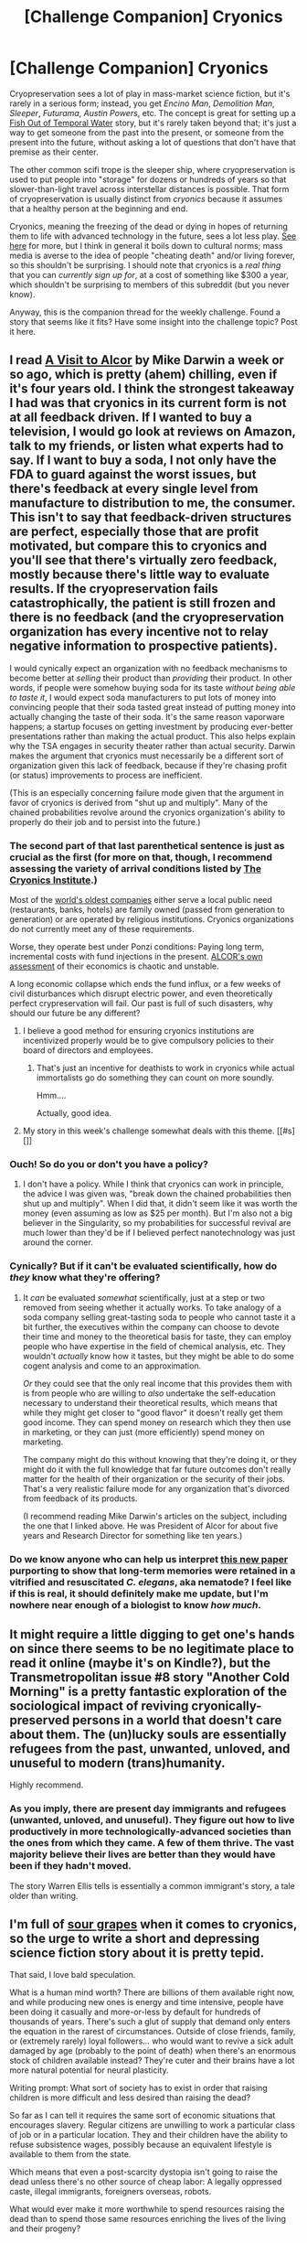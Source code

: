 #+TITLE: [Challenge Companion] Cryonics

* [Challenge Companion] Cryonics
:PROPERTIES:
:Author: alexanderwales
:Score: 13
:DateUnix: 1447915850.0
:DateShort: 2015-Nov-19
:END:
Cryopreservation sees a lot of play in mass-market science fiction, but it's rarely in a serious form; instead, you get /Encino Man/, /Demolition Man/, /Sleeper/, /Futurama/, /Austin Powers/, etc. The concept is great for setting up a [[http://tvtropes.org/pmwiki/pmwiki.php/Main/FishOutOfTemporalWater][Fish Out of Temporal Water]] story, but it's rarely taken beyond that; it's just a way to get someone from the past into the present, or someone from the present into the future, without asking a lot of questions that don't have that premise as their center.

The other common scifi trope is the sleeper ship, where cryopreservation is used to put people into "storage" for dozens or hundreds of years so that slower-than-light travel across interstellar distances is possible. That form of cryopreservation is usually distinct from /cryonics/ because it assumes that a healthy person at the beginning and end.

Cryonics, meaning the freezing of the dead or dying in hopes of returning them to life with advanced technology in the future, sees a lot less play. [[https://wiki.lesswrong.com/wiki/Cryonics][See here]] for more, but I think in general it boils down to cultural norms; mass media is averse to the idea of people "cheating death" and/or living forever, so this shouldn't be surprising. I should note that cryonics is a /real thing/ that you can /currently sign up for/, at a cost of something like $300 a year, which shouldn't be surprising to members of this subreddit (but you never know).

Anyway, this is the companion thread for the weekly challenge. Found a story that seems like it fits? Have some insight into the challenge topic? Post it here.


** I read [[http://chronopause.com/chronopause.com/index.php/2011/05/29/a-visit-to-alcor/index.html][A Visit to Alcor]] by Mike Darwin a week or so ago, which is pretty (ahem) chilling, even if it's four years old. I think the strongest takeaway I had was that cryonics in its current form is not at all feedback driven. If I wanted to buy a television, I would go look at reviews on Amazon, talk to my friends, or listen what experts had to say. If I want to buy a soda, I not only have the FDA to guard against the worst issues, but there's feedback at every single level from manufacture to distribution to me, the consumer. This isn't to say that feedback-driven structures are perfect, especially those that are profit motivated, but compare this to cryonics and you'll see that there's virtually zero feedback, mostly because there's little way to evaluate results. If the cryopreservation fails catastrophically, the patient is still frozen and there is no feedback (and the cryopreservation organization has every incentive not to relay negative information to prospective patients).

I would cynically expect an organization with no feedback mechanisms to become better at /selling/ their product than /providing/ their product. In other words, if people were somehow buying soda for its taste /without being able to taste it/, I would expect soda manufacturers to put lots of money into convincing people that their soda tasted great instead of putting money into actually changing the taste of their soda. It's the same reason vaporware happens; a startup focuses on getting investment by producing ever-better presentations rather than making the actual product. This also helps explain why the TSA engages in security theater rather than actual security. Darwin makes the argument that cryonics must necessarily be a different sort of organization given this lack of feedback, because if they're chasing profit (or status) improvements to process are inefficient.

(This is an especially concerning failure mode given that the argument in favor of cryonics is derived from "shut up and multiply". Many of the chained probabilities revolve around the cryonics organization's ability to properly do their job and to persist into the future.)
:PROPERTIES:
:Author: alexanderwales
:Score: 11
:DateUnix: 1447959633.0
:DateShort: 2015-Nov-19
:END:

*** The second part of that last parenthetical sentence is just as crucial as the first (for more on that, though, I recommend assessing the variety of arrival conditions listed by [[http://www.cryonics.org/case-reports/][The Cryonics Institute]].)

Most of the [[https://en.wikipedia.org/wiki/List_of_oldest_companies#1650_to_1699][world's oldest companies]] either serve a local public need (restaurants, banks, hotels) are family owned (passed from generation to generation) or are operated by religious institutions. Cryonics organizations do not currently meet any of these requirements.

Worse, they operate best under Ponzi conditions: Paying long term, incremental costs with fund injections in the present. [[http://www.alcor.org/Library/html/CostOfCryonics.html][ALCOR's own assessment]] of their economics is chaotic and unstable.

A long economic collapse which ends the fund influx, or a few weeks of civil disturbances which disrupt electric power, and even theoretically perfect crypreservation will fail. Our past is full of such disasters, why should our future be any different?
:PROPERTIES:
:Author: Sparkwitch
:Score: 5
:DateUnix: 1447962717.0
:DateShort: 2015-Nov-19
:END:

**** I believe a good method for ensuring cryonics institutions are incentivized properly would be to give compulsory policies to their board of directors and employees.
:PROPERTIES:
:Author: Transfuturist
:Score: 2
:DateUnix: 1448036943.0
:DateShort: 2015-Nov-20
:END:

***** That's just an incentive for deathists to work in cryonics while actual immortalists go do something they can count on more soundly.

Hmm....

Actually, good idea.
:PROPERTIES:
:Score: 1
:DateUnix: 1448056857.0
:DateShort: 2015-Nov-21
:END:


**** My story in this week's challenge somewhat deals with this theme. [[#s][]]
:PROPERTIES:
:Author: Kishoto
:Score: 1
:DateUnix: 1448289098.0
:DateShort: 2015-Nov-23
:END:


*** Ouch! So do you or don't you have a policy?
:PROPERTIES:
:Author: Empiricist_or_not
:Score: 3
:DateUnix: 1447987532.0
:DateShort: 2015-Nov-20
:END:

**** I don't have a policy. While I think that cryonics can work in principle, the advice I was given was, "break down the chained probabilities then shut up and multiply". When I did that, it didn't seem like it was worth the money (even assuming as low as $25 per month). But I'm also not a big believer in the Singularity, so my probabilities for successful revival are much lower than they'd be if I believed perfect nanotechnology was just around the corner.
:PROPERTIES:
:Author: alexanderwales
:Score: 6
:DateUnix: 1447998725.0
:DateShort: 2015-Nov-20
:END:


*** Cynically? But if it can't be evaluated scientifically, how do /they/ know what they're offering?
:PROPERTIES:
:Score: 2
:DateUnix: 1448056404.0
:DateShort: 2015-Nov-21
:END:

**** It /can/ be evaluated /somewhat/ scientifically, just at a step or two removed from seeing whether it actually works. To take analogy of a soda company selling great-tasting soda to people who cannot taste it a bit further, the executives within the company can choose to devote their time and money to the theoretical basis for taste, they can employ people who have expertise in the field of chemical analysis, etc. They wouldn't /actually/ know how it tastes, but they might be able to do some cogent analysis and come to an approximation.

/Or/ they could see that the only real income that this provides them with is from people who are willing to /also/ undertake the self-education necessary to understand their theoretical results, which means that while they might get closer to "good flavor" it doesn't really get them good income. They can spend money on research which they then use in marketing, or they can just (more efficiently) spend money on marketing.

The company might do this without knowing that they're doing it, or they might do it with the full knowledge that far future outcomes don't really matter for the health of their organization or the security of their jobs. That's a very realistic failure mode for any organization that's divorced from feedback of its products.

(I recommend reading Mike Darwin's articles on the subject, including the one that I linked above. He was President of Alcor for about five years and Research Director for something like ten years.)
:PROPERTIES:
:Author: alexanderwales
:Score: 2
:DateUnix: 1448058836.0
:DateShort: 2015-Nov-21
:END:


*** Do we know anyone who can help us interpret [[http://online.liebertpub.com/doi/10.1089/rej.2014.1636][this new paper]] purporting to show that long-term memories were retained in a vitrified and resuscitated /C. elegans/, aka nematode? I feel like if this is real, it should definitely make me update, but I'm nowhere near enough of a biologist to know /how much/.
:PROPERTIES:
:Score: 2
:DateUnix: 1448235177.0
:DateShort: 2015-Nov-23
:END:


** It might require a little digging to get one's hands on since there seems to be no legitimate place to read it online (maybe it's on Kindle?), but the Transmetropolitan issue #8 story "Another Cold Morning" is a pretty fantastic exploration of the sociological impact of reviving cryonically-preserved persons in a world that doesn't care about them. The (un)lucky souls are essentially refugees from the past, unwanted, unloved, and unuseful to modern (trans)humanity.

Highly recommend.
:PROPERTIES:
:Author: gryfft
:Score: 7
:DateUnix: 1447945280.0
:DateShort: 2015-Nov-19
:END:

*** As you imply, there are present day immigrants and refugees (unwanted, unloved, and unuseful). They figure out how to live productively in more technologically-advanced societies than the ones from which they came. A few of them thrive. The vast majority believe their lives are better than they would have been if they hadn't moved.

The story Warren Ellis tells is essentially a common immigrant's story, a tale older than writing.
:PROPERTIES:
:Author: Sparkwitch
:Score: 8
:DateUnix: 1447959762.0
:DateShort: 2015-Nov-19
:END:


** I'm full of [[https://www.reddit.com/r/rational/comments/3o3wv0/d_friday_offtopic_thread/cvu5pij][sour grapes]] when it comes to cryonics, so the urge to write a short and depressing science fiction story about it is pretty tepid.

That said, I love bald speculation.

What is a human mind worth? There are billions of them available right now, and while producing new ones is energy and time intensive, people have been doing it casually and more-or-less by default for hundreds of thousands of years. There's such a glut of supply that demand only enters the equation in the rarest of circumstances. Outside of close friends, family, or (extremely rarely) loyal followers... who would want to revive a sick adult damaged by age (probably to the point of death) when there's an enormous stock of children available instead? They're cuter and their brains have a lot more natural potential for neural plasticity.

Writing prompt: What sort of society has to exist in order that raising children is more difficult and less desired than raising the dead?

So far as I can tell it requires the same sort of economic situations that encourages slavery. Regular citizens are unwilling to work a particular class of job or in a particular location. They and their children have the ability to refuse subsistence wages, possibly because an equivalent lifestyle is available to them from the state.

Which means that even a post-scarcity dystopia isn't going to raise the dead unless there's no other source of cheap labor: A legally oppressed caste, illegal immigrants, foreigners overseas, robots.

What would ever make it more worthwhile to spend resources raising the dead than to spend those same resources enriching the lives of the living and their progeny?
:PROPERTIES:
:Author: Sparkwitch
:Score: 7
:DateUnix: 1447959179.0
:DateShort: 2015-Nov-19
:END:

*** One of the arguments I've heard (from cryonicists) is that you might get revived as a novelty or source of history. That seems like it's ripe for a short story, though I doubt that I could write it as anything but a tragedy or horror story.

I think a lot of the people who advocate for cryonics are the same sort of people who think that being tortured indefinitely is better than death (which is a legitimate position to hold, but not one that I agree with).
:PROPERTIES:
:Author: alexanderwales
:Score: 7
:DateUnix: 1447960524.0
:DateShort: 2015-Nov-19
:END:

**** We're actually experiencing the centenary of [[https://en.wikipedia.org/wiki/Ishi#Walking_into_the_modern_world][just such a tragedy.]] As the War Nerd put it, they made him into a museum diorama while he was still alive.

How rare cases like Ishi's were makes it clear how little demand there is for such novel historical curiosities.
:PROPERTIES:
:Author: Sparkwitch
:Score: 5
:DateUnix: 1447963048.0
:DateShort: 2015-Nov-19
:END:

***** [deleted]
:PROPERTIES:
:Score: 4
:DateUnix: 1447974012.0
:DateShort: 2015-Nov-20
:END:

****** Compared to the number of historical curiosities that were murdered, enslaved, or starved to death? Only a handful became museum pieces and made the history books.
:PROPERTIES:
:Author: Sparkwitch
:Score: 1
:DateUnix: 1448051261.0
:DateShort: 2015-Nov-20
:END:


**** u/Empiricist_or_not:
#+begin_quote
  What is a human mind worth? There are billions of them available right now, and while producing new ones is energy and time intensive, people have been doing it casually and more-or-less by default for hundreds of thousands of years. There's such a glut of supply that demand only enters the equation in the rarest of circumstances. Outside of close friends, family, or (extretime mely rarely) loyal followers... who would want to revive a sick adult damaged by age (probably to the point of death) when there's an enormous stock of children available instead? They're cuter and their brains have a lot more natural potential for neural plasticity.
#+end_quote

A mind is worth what it knows how to do minus the over head of the mind, note knowing how to do includes learning. This is already a truth that can abstracted from the performance measured society ( vice meritocracy) of corporate life.

Have you read the flower prince series, alternately [[https://docs.google.com/document/d/1nRSRWbAqtC48rPv5NG6kzggL3HXSJ1O93jFn3fgu0Rs/edit][Load bear's Instrument of precommitment]]? A mature human mind contains a wealth of deep learning that, depending on the price of training a custom network, which is troublesome, even with today's simple networks; it would likely , bec heaper in time, and in memory space (RAM) to load an old instance which has a high overhead (sapience) vs setting up engineering and training a new network, or (time expensive) training a child to become an expert.
:PROPERTIES:
:Author: Empiricist_or_not
:Score: 3
:DateUnix: 1447985742.0
:DateShort: 2015-Nov-20
:END:


*** u/DataPacRat:
#+begin_quote
  What sort of society has to exist in order that raising children is more difficult and less desired than raising the dead?
#+end_quote

For 'less desired', then you don't need /all/ of society to be part of the resurrection decision-making process. Instead, a small group of people, each of whom is hoping to eventually be resurrected after their own deaths, may suffice to provide motivation to resurrect every corpsicle in their care.
:PROPERTIES:
:Author: DataPacRat
:Score: 7
:DateUnix: 1447961860.0
:DateShort: 2015-Nov-19
:END:

**** Once it is a proven biological possibility (that is, once somebody has been brought back to life from cryopreservation) I'm sure that it will be much more popular and organizations like the sort you describe will be a going concern. Unfortunately, as the world conquers death, there will be fewer and fewer people who still die... and they'll likely be the poor and unloved rather than the rich and connected.

So, again, why raise people from the past that nobody cares about instead of focusing medical attention on people dying in the present?
:PROPERTIES:
:Author: Sparkwitch
:Score: 5
:DateUnix: 1447963395.0
:DateShort: 2015-Nov-19
:END:

***** Because you can wait till people stop dying and then you nead to start with the recoverable dead before you figure out how to remove the : "un" from the un-recoverable dead.

Note: This is itself a light moral warm-up for generating sufficient neg-entropy to sustain reality
:PROPERTIES:
:Author: Empiricist_or_not
:Score: 3
:DateUnix: 1447987374.0
:DateShort: 2015-Nov-20
:END:

****** "Light warm-up", eh? That's the spirit!
:PROPERTIES:
:Score: 1
:DateUnix: 1448057292.0
:DateShort: 2015-Nov-21
:END:


***** Because people's compassionate behaviour doesn't follow optimal maximization criteria, but tends to be predictably irrational.
:PROPERTIES:
:Author: DataPacRat
:Score: 4
:DateUnix: 1447964839.0
:DateShort: 2015-Nov-19
:END:


**** Well said.
:PROPERTIES:
:Author: Empiricist_or_not
:Score: 2
:DateUnix: 1447987214.0
:DateShort: 2015-Nov-20
:END:


*** Prompted speculation: Ethically/Morally speaking (depending on system), healing/helping a sick person is a positive act, if not an ethical/moral imperative. Creating new lives from scratch, by contrast, has to be justified. Once a cryonically frozen body is a patient that you can heal, there are ethical/moral reasons to improve that patient's quality of existence which don't come into play when talking about potential lives not created during menstruation.
:PROPERTIES:
:Author: MultipartiteMind
:Score: 4
:DateUnix: 1447972364.0
:DateShort: 2015-Nov-20
:END:

**** [[#s][Potentially offensive question]]
:PROPERTIES:
:Author: Empiricist_or_not
:Score: 3
:DateUnix: 1447986929.0
:DateShort: 2015-Nov-20
:END:

***** I don't think I've had a reason to, thus far; in the case that I'm treating as the default, people are having children with 1) enough resources to raise them into adults, 2) the prediction that the children will be able to become productive members of society, and 3) an assumption of their own mortality. Ah, and narrowing it further 4) the intention of not having more than two children total. In other situations I might be doubtful of the policy taken (some cases more than others), but generally would not act to generate unnecessary hostility to myself through unnecessary criticism, preferring that meaningful approaches to population control be attempted on a wider scale. Regarding 3), note the desire to keep one's own genetic/memetic information in existence and the issues if underestimating how long biological immortality would take to develop. (That is, the risk of one's line (or humanity in the general case) dying out if not having children and then dying of old age anyway.) To summarise, having children is (at present, and mostly any situation where humans have finite lifespan) fairly easy to justify, within certain limits. If there are plentiful resources on Earth to both cure the sick and for people to have children, then both can be done. If it comes down to an either/or triage situation, then prioritising one's desire to have a(nother) baby over a stranger's life is ethically questionable, though there are circumstances in which it could be justified. Edit: As a note, 'stopping humanity from dying out' is an example of a valid justification for not pouring all baby-making resources of one mortal generation into health care for that generation.
:PROPERTIES:
:Author: MultipartiteMind
:Score: 1
:DateUnix: 1448057950.0
:DateShort: 2015-Nov-21
:END:


***** Lel antinatalism is the social Antichrist.

Fucking adopt, people.

(On the other hand, that sort of structure would provide resources to the children of people who don't plan to raise them on the resources they can provide.)
:PROPERTIES:
:Author: Transfuturist
:Score: 1
:DateUnix: 1448037046.0
:DateShort: 2015-Nov-20
:END:

****** u/alexanderwales:
#+begin_quote
  Fucking adopt, people.
#+end_quote

Have you ever looked into what's involved with adoption? The incentives are stacked against it. It's time-consuming, it's expensive, there's invasive probing into your background, and there's a great deal of uncertainty involved. You can get some of the money back through a federal tax credit, assuming that your MAGI is low enough, but even with that you're asking someone to take a number of hits in the name of altruism, which is always a tough thing to ask. That's without even taking into account the fact that some people have biological children as a value all by itself, above and beyond merely raising children.
:PROPERTIES:
:Author: alexanderwales
:Score: 5
:DateUnix: 1448043580.0
:DateShort: 2015-Nov-20
:END:

******* And then there's those of us who are going to adopt because of heritable illnesses in our families, yaaaaaay!
:PROPERTIES:
:Score: 3
:DateUnix: 1448057926.0
:DateShort: 2015-Nov-21
:END:


******* Depends what country you're in. Assuming you live in the West it should be not too hard and without anywhere near the risk of death of childbirth, you can always fly to another country to pick up a kid. None the less the cost of a new life and all that entails has to slated against the parents desire to have a kid.

The fact that many barren people manage it who are otherwise not rich or rational or have some other positive means the ceiling on this can't be that high

Plus I have a feeling that you won't be using a surrogate even though you value your wife's life more than anyone else which makes me doubt the clarity of your thought.
:PROPERTIES:
:Author: RMcD94
:Score: 1
:DateUnix: 1448634778.0
:DateShort: 2015-Nov-27
:END:

******** u/alexanderwales:
#+begin_quote
  Plus I have a feeling that you won't be using a surrogate even though you value your wife's life more than anyone else which makes me doubt the clarity of your thought.
#+end_quote

The CDC gives the [[http://www.cdc.gov/reproductivehealth/maternalinfanthealth/pmss.html][pregnancy related mortality ratio]] as 12.5 deaths per 100,000 live births for white women. (It's even less for women who are young and physically fit.) That means that childbirth carries a 0.0125% chance of death. The cost of surrogacy [[http://www.circlesurrogacy.com/costs][is something like $100,000]]. If I'm unwilling to pay $100,000 for a 0.0125% reduction in the chance of death for my wife, that would mean that I value her life at less than $800 million, which I think is true (especially given that I demonstrably value my own life less than that).

#+begin_quote
  None the less the cost of a new life and all that entails has to slated against the parents desire to have a kid.
#+end_quote

I don't know exactly what you're talking about here, but you haven't given me any numbers to work with either way. After insurance, the average cost of childbirth is [[http://www.nytimes.com/2013/07/01/health/american-way-of-birth-costliest-in-the-world.html?pagewanted=all][$3,400]].
:PROPERTIES:
:Author: alexanderwales
:Score: 2
:DateUnix: 1448643699.0
:DateShort: 2015-Nov-27
:END:

********* I meant social cost of a child in terms of output devoted on that. Another child means less time devoted to the rest of children in class etc. Adopted children you move around. Surrogacy is just as bad in that case. That's perhaps more an argument for why the government should give money for adoption but people do care somewhat about society even if it is just social pressure.

Also that's a remarkably lower risk that I had found when I was researching though I do think you have to consider further complications than just death. I imagine surrogacy has insurance for failed births whereas the emotional cost of that on your wife is likely to be huge. I'm on my phone or I'd be quoting sources (will be at computer soon) but what I read some time ago was 10% under 35 and 25% until 45 irrc for miscarriages.

The surrogacy costs I found were far cheaper too, easily under $10k if you go abroad.
:PROPERTIES:
:Author: RMcD94
:Score: 1
:DateUnix: 1448645118.0
:DateShort: 2015-Nov-27
:END:


********* On your own link the cost comes to $70K.
:PROPERTIES:
:Author: RMcD94
:Score: 1
:DateUnix: 1448645254.0
:DateShort: 2015-Nov-27
:END:

********** From the article:

#+begin_quote
  Women with insurance pay out of pocket an average of $3,400, according to a survey by Childbirth Connection, one of the groups behind the maternity costs report.
#+end_quote

If you're suggesting that I use the value prior to insurance ... well, let's say that I want to install more energy efficient lighting in my house. I look at the cost and see that it's not worth the energy savings. Then I find that there's a government rebate that cuts the costs in half. Do you think it's rational to skip over doing a new cost-benefit analysis with that rebate in mind? After all, the government (and thus society) is revealing its own preferences by offering the rebate.

Or more to the point, if a birth costs $30,000 but I only have to pay for a fraction of it ... why would I pretend that I have to pay the full cost when I don't?

Blame the society that sets up these incentives if you want, but all you can blame me for is taking a rational look at my incentives.
:PROPERTIES:
:Author: alexanderwales
:Score: 1
:DateUnix: 1448647166.0
:DateShort: 2015-Nov-27
:END:

*********** [[http://www.circlesurrogacy.com/costs/5]]

I was talking about the surrogacy for your own link. I put in that you want to be your own egg donor and yes to everything else. Again that's for US based surrogacy.

Regarding the other stuff, yes I agree you do not have high incentive to care about the cost of a new child on the world, I do not expect many people to be altruistic enough to care about that, however I do my duty as a citizen of the world to mention it. I think there is some social pressure to avoid costing the government hence living off of welfare is frowned upon.

I have real trouble finding total risk of medical complications from pregnancy which you would think would exist already from people who advocated adoption or have the thought that the world is overpopulated.

#+begin_quote
  In the immediate postpartum period, 87% to 94% of women report at least one health problem.[1][2] Long term health problems (persisting after 6 months postpartum) are reported by 31% of women.[3] Severe complications of pregnancy are present in 1.6% of mothers in the US[4] and in 1.5% of mothers in Canada [5]
#+end_quote

But what about child complications? They could be undesirable in ways you can select via adoption, at the very least adopted children will by viable. Then there's another 1.5% chance of getting more than one baby. Then what if you want multiple children? Adopting one and birthing another doesn't seem like the perfect solution when you can adopt siblings for a lot cheaper.

Obviously if your wife is perfect child rearing age then if you're going to do it you should go for it and actually IIRC I think you already said you went for it, but still.

While I may not act in my daily life as rational as I would like I think pregnancy due to its decision scale is something you can apply a $800m self evaluation too.

Let's say you and your wife want to avoid long term health problems. Give it a 30% chance. Assuming all births are otherwise perfect and the child is desirable and lives until adoption age (with a reasonable outlook for the future) and we go to a fairly cheap place for surrogacy but not like India cheap say $30k.

So to avoid long term health complications you're not only looking at a value of $100k (what a nice number), BUT, there are two of you, so you half that to $50k (assuming you both value your wife equally). Are you willing to pay $50k to avoid long term complications? (Ignoring all the costs of actually being pregnant, like physical deformation, etc)

And that's me with five minutes of googling on a subject that determines not only my partners future but mine as well for the next few years.
:PROPERTIES:
:Author: RMcD94
:Score: 1
:DateUnix: 1448648453.0
:DateShort: 2015-Nov-27
:END:


******* u/Transfuturist:
#+begin_quote
  The incentives are stacked against it...
#+end_quote

Fucking let people adopt, government.

I consider the fact that parents may be trusted with a de novo child automatically yet are placed with such strictures when applying for the trust of extant children very inconsistent.

#+begin_quote
  That's without even taking into account the fact that some people have biological children as a value all by itself, above and beyond merely raising children.
#+end_quote

I proportionately devalue value systems where that preference outweighs the suffering of disadvantaged children.
:PROPERTIES:
:Author: Transfuturist
:Score: 1
:DateUnix: 1448141425.0
:DateShort: 2015-Nov-22
:END:

******** Especially since those systems are flawed. You can switch out a similar looking baby at birth with no parental awareness. So biologicalness is entirely an imagined benefit, and if you could trick people into thinking adopted children were theres it works
:PROPERTIES:
:Author: RMcD94
:Score: 1
:DateUnix: 1448634977.0
:DateShort: 2015-Nov-27
:END:


****** [removed]
:PROPERTIES:
:Score: -5
:DateUnix: 1448140060.0
:DateShort: 2015-Nov-22
:END:

******* You presume I am advocating adoption as a solution for overpopulation, and ignore that I have addressed the selection problem in the comment you are replying to. How about you fuck right off with your unnecessary venom?
:PROPERTIES:
:Author: Transfuturist
:Score: 1
:DateUnix: 1448141045.0
:DateShort: 2015-Nov-22
:END:


******* Your comment is being removed. Most people who adopt do so for their own reasons, not because the Politically Correct Ad-Person Conspiracy forced them to.
:PROPERTIES:
:Score: 1
:DateUnix: 1448235064.0
:DateShort: 2015-Nov-23
:END:


*** Holy shit. And here I thought /I/ had a dark worldview. Dear fucking... "welcome the embrace of death"... You know we're going to discourage that kind of talk here, right?

Are you on [[/r/suicidewatch]]? You should PM me. I swear I can at least try to help you with your depression. It might be chemical, in which case talking won't help, but in which case chemical intervention will. And if it's not chemical, than talking can help.
:PROPERTIES:
:Score: 3
:DateUnix: 1448057118.0
:DateShort: 2015-Nov-21
:END:


*** u/deleted:
#+begin_quote
  What sort of society has to exist in order that raising children is more difficult and less desired than raising the dead?
#+end_quote

A society where in the interests of human rights, every person is guaranteed from birth a basic cost of living stipend that assures no person will go without food, housing, healthcare, or other necessities - a stipend provided from a trust fund that must be paid in full by the prospective parents before their time-of-puberty-mandated surgical sterilization is authorized for temporary reversal.

No human legally born after that mandate ever lacked for the basic needs of life, and none needed to find employment, though many still did to earn enough to pay for their own child, or to afford a slightly less shitty apartment. As humanity's population diminished on the backs of people who didn't care to or weren't able to afford the cost of living for their children, wealth condensed in the smaller remaining pool of people who were driven to succeed and reproduce and take jobs in order to afford children of their own.

And thus, it was their genes and moral values that propagated into the next generation, producing more hard-working people who now could not have their drive to succeed quelled simply by being born with a shitty hand and unable to secure the basic needs of life. Of course, some people didn't want their own biological children, and paying an entire life expectancy is troublesome. What to do if you can only afford sixty years of stipend instead of a hundred twenty?

Pay a diminished stipend, and thaw a middle-aged cryonic survivor.
:PROPERTIES:
:Score: 3
:DateUnix: 1447963971.0
:DateShort: 2015-Nov-19
:END:

**** Thaw a middle-aged survivor for what? For fun? Most people who can afford to be cryopreserved die at standard life expectancy. People in their 70's are unlikely to want to go back to work in order to live anywhere above subsistence... and, with the re-training they'd require, few people would be willing to hire them.

Let me ballpark something:

Right now the average lifetime earnings of an individual high school graduate in the US is $1.2 million and the poverty line for a single person is $13,550. Each additional person in the household adds $4780 to that assessment. I don't think $1130 per month is a bad guess at bare basement requirements housing, food, clothing, utilities, and health care and I would agree that, as things stand, housing is the biggest chunk of that so an additional $400 per month for everything else (including a bit of additional space and furniture in the home) isn't insane.

The average American household is 2.58 people, so $13,550 + $4780 + ($4780 x .58) ALL divided by 2.58 = $8179.22 per person per year.

$8179.22 x 120 = $981,506. Having a child would leave the average American with a little more than $200,000 or $2000 a year with which to pay their non-poverty expenses during the 100 or so years they're not living with their parents.

A couple could pool their earnings towards a single child and have $14,000 left over per year together: $7000 per year apiece.

Which assumes they can pay for their child in installments rather than as a lump sum. People tend to earn more money as they age, so the majority of that earning potential is in their adult years rather than their teens, 20s and 30s when (biologically) it's best to have children.

If they actually have to pay the whole million at once, they'll have to live like paupers well into their forties and probably have the child using a surrogate womb and a cryopreserved embryo from their twenties.

If the money can be paid in installments, what happens if parents lose their ability (or desire) to continue paying such a steep price year after year? What if they quit their jobs? Who forces them to pay?

Again, this is just a ballpark so the numbers are almost certainly somewhat inaccurate, but the principle stands. I can /imagine/ an authoritarian nightmare in which your mandatory reversible sterilization plan works, but I don't think I'd like to live there... "in the interest of human rights" or not.
:PROPERTIES:
:Author: Sparkwitch
:Score: 3
:DateUnix: 1447967522.0
:DateShort: 2015-Nov-20
:END:

***** Oh, did you want to take over my writing prompt assignment from me? Okay, have fun with that. I was planning on going the route where more resources being available due to underpopulation made things cheaper, where smarter people with more work ethic reproducing made things better. But if you want to write a dystopia instead, don't let me stop you.
:PROPERTIES:
:Score: 2
:DateUnix: 1447968397.0
:DateShort: 2015-Nov-20
:END:

****** Without critcism I think your viewpoint is ignoring [[https://en.wikipedia.org/wiki/Hanlon%27s_razor][Hanlon's Razor]] Anyone who stops to think about it prefers an environment where intelligence is the selective pressure for the environment (ceritus parabus <and I'm not sure if tit for tat, vs modeling makes this true as modeling ability goes up, b/c do the stakes for a defection win go up too, and in what shape: n n^k N^m?> ), but simply as humans we are hard-wired against such a situation and a totalitarian environment with a high cost of procreation will be subverted ~with~ /by/ those who see the high profit to be gained by circumventing procreation restrictions: i.e. steam engine time.

Edit: grammar
:PROPERTIES:
:Author: Empiricist_or_not
:Score: 2
:DateUnix: 1447986334.0
:DateShort: 2015-Nov-20
:END:


*** Since my story prompt response was picked apart, I'll just drop back on the humanist reason to thaw someone.

#+begin_quote
  I'm full of sour grapes when it comes to pulling people up off a cliff, so the urge to write a short and depressing science fiction story about it is pretty tepid.

  That said, I love bald speculation.

  What is a human mind worth? There are billions of them available right now, and while producing new ones is energy and time intensive, people have been doing it casually and more-or-less by default for hundreds of thousands of years. There's such a glut of supply that demand only enters the equation in the rarest of circumstances. Outside of close friends, family, or (extremely rarely) loyal followers... who would want to pull up an adult hanging off a cliff (probably a fatal drop) when there's an enormous stock of children available instead? They're cuter and their brains have a lot more natural potential for neural plasticity.

  Writing prompt: What sort of society has to exist in order that raising children is more difficult and less desired than raising the cliffhangers?

  So far as I can tell it requires the same sort of economic situations that encourages slavery. Regular citizens are unwilling to work a particular class of job or in a particular location. They and their children have the ability to refuse subsistence wages, possibly because an equivalent lifestyle is available to them from the state.

  Which means that even a post-scarcity dystopia isn't going to raise the cliffhangers unless there's no other source of cheap labor: A legally oppressed caste, illegal immigrants, foreigners overseas, robots.

  What would ever make it more worthwhile to spend effort raising the cliffhanger than to spend those same resources enriching the lives of the living and their progeny?
#+end_quote

So, different question.

How immoral do you have to be to watch someone struggle, trapped in a freezer, and not unlock the damn door for them? Is it better if they're gagged and paralyzed so they can't scream? Is it better if the death by freezing is happening slower, so you have more time to think about it?
:PROPERTIES:
:Score: 1
:DateUnix: 1448026677.0
:DateShort: 2015-Nov-20
:END:

**** Functionally they are dead. They are not struggling, suffering, or freezing to death. Consciousness has ceased. Even with thawing technology, they are approximately equivalent to a viable fetus.

Interesting implications, those.
:PROPERTIES:
:Author: Transfuturist
:Score: 8
:DateUnix: 1448037331.0
:DateShort: 2015-Nov-20
:END:

***** Disturbingly so.
:PROPERTIES:
:Author: Empiricist_or_not
:Score: 4
:DateUnix: 1448040314.0
:DateShort: 2015-Nov-20
:END:


***** u/AugSphere:
#+begin_quote
  they are approximately equivalent to a viable fetus
#+end_quote

Except for all the information encoded inside the frozen head, which would immediately instantiate a fully sapient human mind, you mean.
:PROPERTIES:
:Author: AugSphere
:Score: 2
:DateUnix: 1448132323.0
:DateShort: 2015-Nov-21
:END:

****** That only lowers the cost of reification of the sapient from that of a frozen fetus to a frozen adult. The information encoded inside a suffocated brain would 'immediately' instantiate a fully sapient human mind. They're still dead.

What intuition are you trying to impart?
:PROPERTIES:
:Author: Transfuturist
:Score: 2
:DateUnix: 1448135173.0
:DateShort: 2015-Nov-21
:END:

******* Who knows. It just seems like an important distinction to make. I'm way more averse to already existing (even if inactive) intelligent minds being destroyed, than I'm to them never coming into being in the first place. In other words, while I'm quite fine with people not having children, not reviving the corpsicle, given the opportunity, seems like a pretty shady thing to do.
:PROPERTIES:
:Author: AugSphere
:Score: 2
:DateUnix: 1448178633.0
:DateShort: 2015-Nov-22
:END:

******** There are numerous differences, such as that person's specialized knowledge, living people who would value thawing, and contractual obligations of the policy. There is also the major obstacle of thawing, which is currently unboundedly more expensive than the return gained, due to current impossibility. When thawing becomes cheap enough, I would say it might become necessary to thaw corpsicles (once they are guaranteed to not die longer-term of complications and their various reasons for being frozen in the first place, in other words, when the treatment of those conditions are themselves cheap enough).
:PROPERTIES:
:Author: Transfuturist
:Score: 2
:DateUnix: 1448206683.0
:DateShort: 2015-Nov-22
:END:


**** I am, at this very moment, ignoring the suffering of tens if not hundreds of millions of people whose screams I cannot hear. 15,000 people are born every hour, and 690 of them will die before the age of five.

Even if I felt like I had to help every single one of them on moral grounds, the corpses in freezers would still be last in line. They can wait. That's what they do best.

In fact, I'll go so far as to argue that it may be amoral to resurrect them. What if the freezing or thawing process is not 100% effective and, as a general rule, causes the equivalent of a stroke? Do we wait until we can replace those memories and functions with functional ones? Are we allowed to make those sorts of changes without their consent?

If we figure out how to reanimate the dead but haven't yet solved the problem of aging, a return to life may do irreparable damage to their brains just because they'll start getting older again. Should we resurrect them now, or wait until we can provide them with a perfect body? Or should we wait until we can simply upload their consciousness to a shared virtual reality? Should we "wake" them up to ask, even if there's a chance it will do additional damage now?

Is it legally acceptable to make an Em using their brain pattern and get permission from that simulation? Is it amoral to delete that Em afterwards?

If Ems can be made does the moral imperative to resurrect the meat brain go away?

What does "human rights" even mean?
:PROPERTIES:
:Author: Sparkwitch
:Score: 4
:DateUnix: 1448050844.0
:DateShort: 2015-Nov-20
:END:


** [[http://www.fimfiction.net/story/138977/1/the-thousand-year-romance-of-clover-the-clever/chapter-1][The Thousand Year Romance of Clover the Clever]] is a relevant story to the topic.
:PROPERTIES:
:Author: Yuridice
:Score: 4
:DateUnix: 1448160779.0
:DateShort: 2015-Nov-22
:END:
